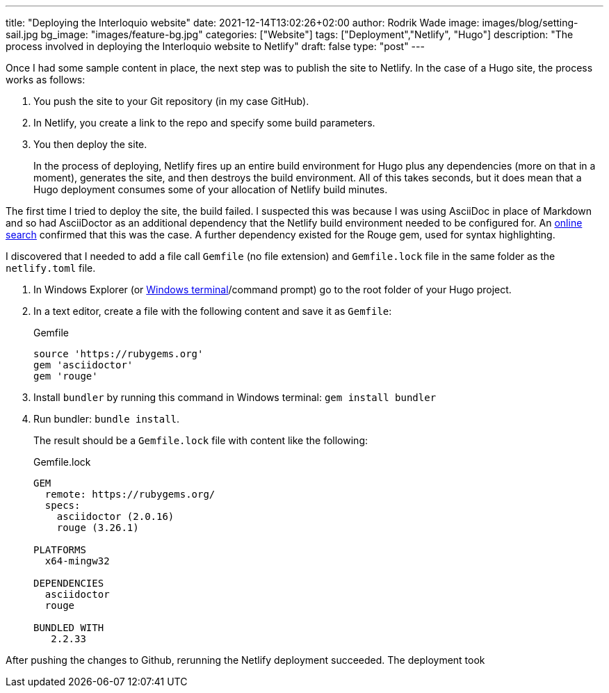 ---
title: "Deploying the Interloquio website"
date: 2021-12-14T13:02:26+02:00
author: Rodrik Wade
image: images/blog/setting-sail.jpg
bg_image: "images/feature-bg.jpg"
categories: ["Website"]
tags: ["Deployment","Netlify", "Hugo"]
description: "The process involved in deploying the Interloquio website to Netlify"
draft: false
type: "post"
---

Once I had some sample content in place, the next step was to publish the site to Netlify.
In the case of a Hugo site, the process works as follows:

. You push the site to your Git repository (in my case GitHub).
. In Netlify, you create a link to the repo and specify some build parameters.
. You then deploy the site.
+
In the process of deploying, Netlify fires up an entire build environment for Hugo plus any dependencies (more on that in a moment), generates the site, and then destroys the build environment.
All of this takes seconds, but it does mean that a Hugo deployment consumes some of your allocation of Netlify build minutes.

The first time I tried to deploy the site, the build failed.
I suspected this was because I was using AsciiDoc in place of Markdown and so had AsciiDoctor as an additional dependency that the Netlify build environment needed to be configured for.
An https://stackoverflow.com/questions/53245578/asciidoc-hugo-site-with-netlify[online search] confirmed that this was the case.
A further dependency existed for the Rouge gem, used for syntax highlighting.

I discovered that I needed to add a file call `Gemfile` (no file extension) and `Gemfile.lock` file in the same folder as the `netlify.toml` file.

. In Windows Explorer (or https://docs.microsoft.com/en-us/windows/terminal/install[Windows terminal]/command prompt) go to the root folder of your Hugo project.
. In a text editor, create a file with the following content and save it as `Gemfile`:
+
[source]
.Gemfile
----
source 'https://rubygems.org'
gem 'asciidoctor'
gem 'rouge'
----
. Install `bundler` by running this command in Windows terminal: `gem install bundler`
. Run bundler: `bundle install`.
+
The result should be a `Gemfile.lock` file with content like the following:
+
[source]
.Gemfile.lock
----
GEM
  remote: https://rubygems.org/
  specs:
    asciidoctor (2.0.16)
    rouge (3.26.1)

PLATFORMS
  x64-mingw32

DEPENDENCIES
  asciidoctor
  rouge

BUNDLED WITH
   2.2.33

----

After pushing the changes to Github, rerunning the Netlify deployment succeeded.
The deployment took



